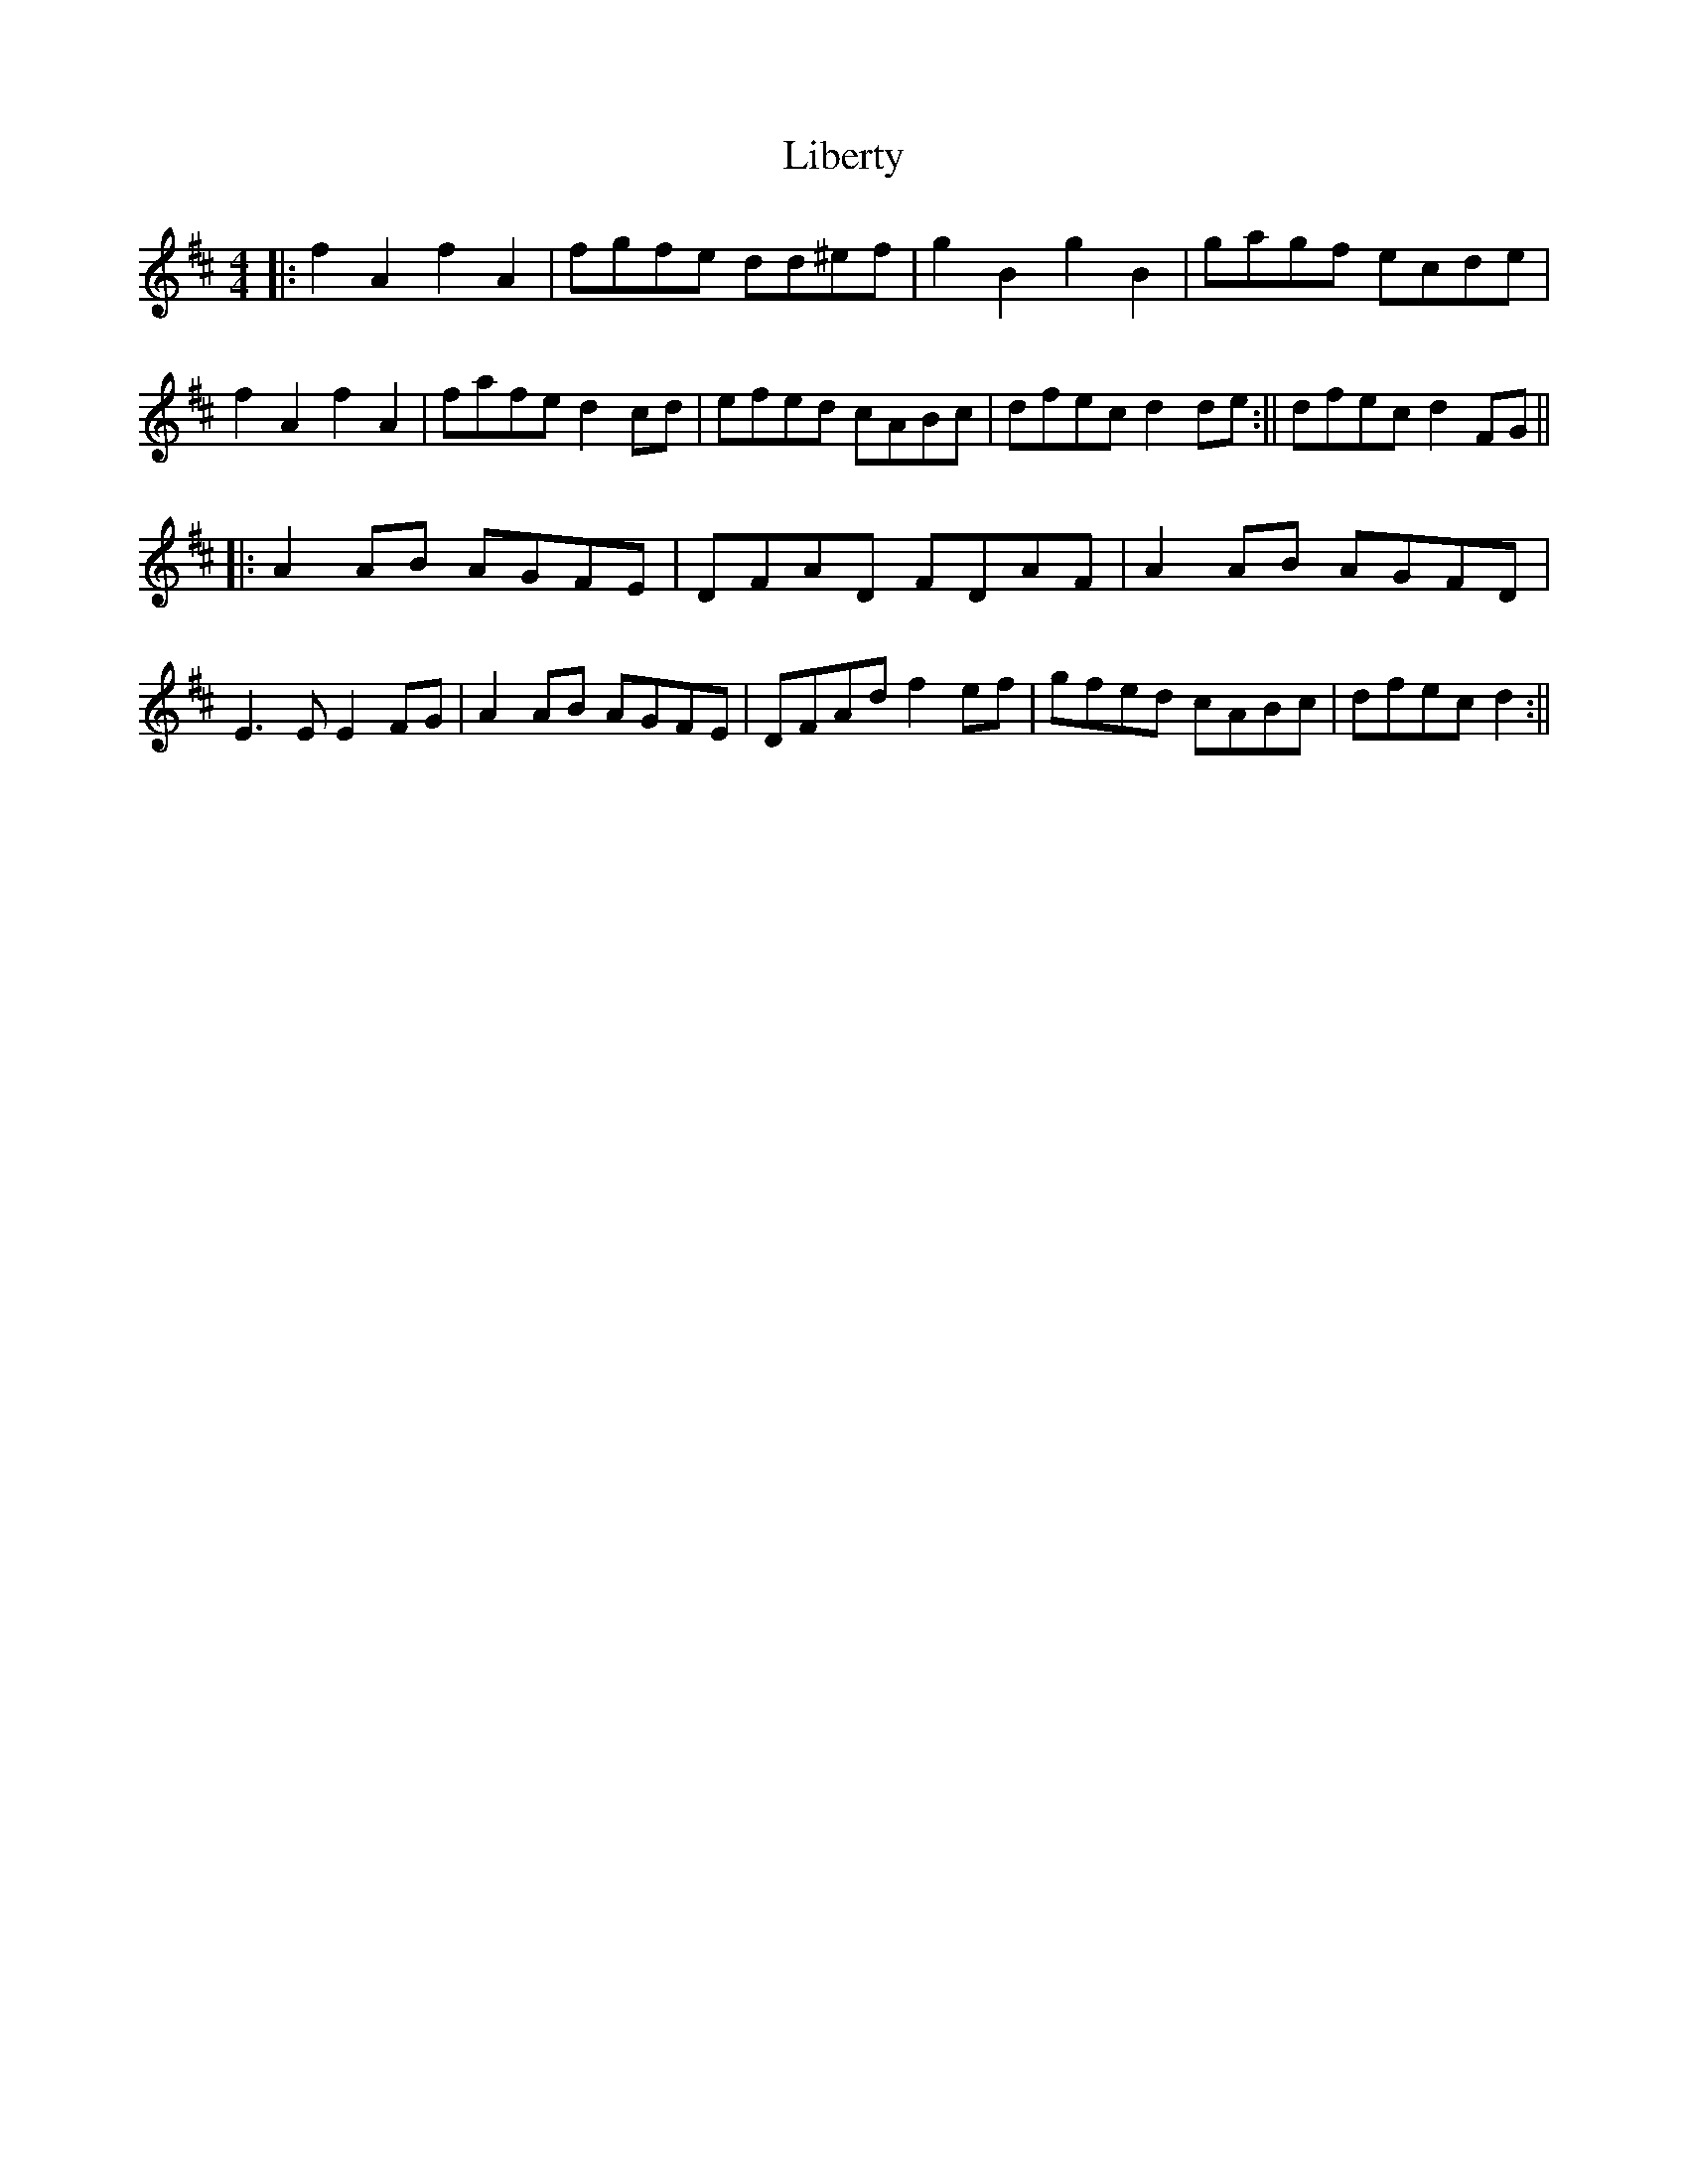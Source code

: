 X: 4
T: Liberty
Z: hetty
S: https://thesession.org/tunes/2317#setting15685
R: reel
M: 4/4
L: 1/8
K: Dmaj
||: f2A2 f2A2 | fgfe dd^ef | g2B2 g2B2 | gagf ecde | f2A2 f2A2 | fafe d2cd | efed cABc | 1 dfec d2de :|| 2 dfec d2FG ||||: A2AB AGFE | DFAD FDAF | A2AB AGFD | E3E E2FG | A2AB AGFE | DFAd f2ef | gfed cABc | dfec d2 :||
